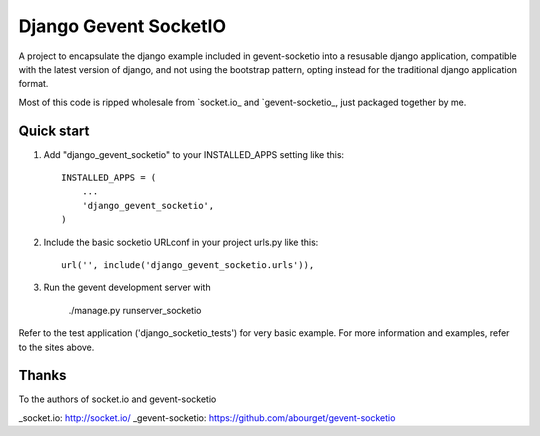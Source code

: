 =====
Django Gevent SocketIO
=====

A project to encapsulate the django example included in gevent-socketio into a resusable django application,
compatible with the latest version of django, and not using the bootstrap pattern, opting instead for
the traditional django application format.

Most of this code is ripped wholesale from `socket.io_ and `gevent-socketio_, just packaged together by me.



Quick start
-----------

1. Add "django_gevent_socketio" to your INSTALLED_APPS setting like this::

    INSTALLED_APPS = (
        ...
        'django_gevent_socketio',
    )

2. Include the basic socketio URLconf in your project urls.py like this::

    url('', include('django_gevent_socketio.urls')),

3. Run the gevent development server with 
	
    ./manage.py runserver_socketio
    
Refer to the test application ('django_socketio_tests') for very basic example.
For more information and examples, refer to the sites above.

Thanks
------

To the authors of socket.io and gevent-socketio

_socket.io: http://socket.io/
_gevent-socketio: https://github.com/abourget/gevent-socketio
